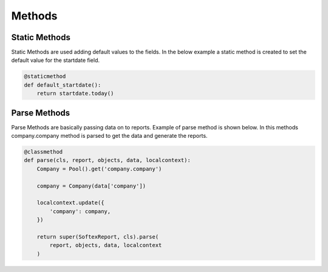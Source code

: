 Methods
=====================================================================

Static Methods
---------------------------------------------------------------
Static Methods are used adding default values to the fields. In the below
example a static method is created to set the default value for the
startdate field.

.. code-block:: python
   
   @staticmethod
   def default_startdate():
       return startdate.today()


Parse Methods
---------------------------------------------------------------
Parse Methods are basically passing data on to reports. Example of parse
method is shown below. In this methods company.company method is parsed to
get the data and generate the reports.


.. code-block:: python

    @classmethod
    def parse(cls, report, objects, data, localcontext):
        Company = Pool().get('company.company')

        company = Company(data['company'])

        localcontext.update({
            'company': company,
        })

        return super(SoftexReport, cls).parse(
            report, objects, data, localcontext
        )



